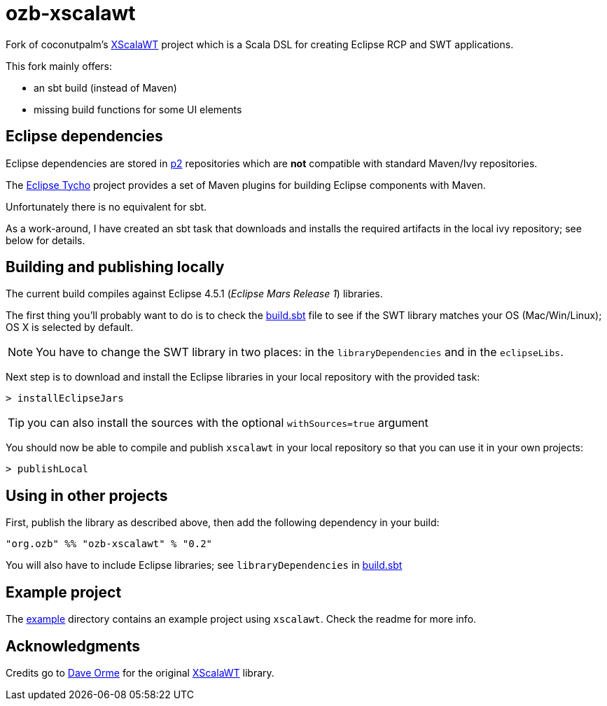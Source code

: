 = ozb-xscalawt

Fork of coconutpalm's https://github.com/coconutpalm/XScalaWT[XScalaWT^] project which is a Scala DSL for creating Eclipse RCP and SWT applications.

This fork mainly offers:

* an sbt build (instead of Maven)
* missing build functions for some UI elements

== Eclipse dependencies

Eclipse dependencies are stored in http://www.eclipse.org/equinox/p2/[p2^] repositories which are *not* compatible with standard Maven/Ivy repositories.

The https://eclipse.org/tycho/[Eclipse Tycho^] project provides a set of Maven plugins for building Eclipse components with Maven.

Unfortunately there is no equivalent for sbt.

As a work-around, I have created an sbt task that downloads and installs the required artifacts in the local ivy repository; see below for details.

== Building and publishing locally

The current build compiles against Eclipse 4.5.1 (_Eclipse Mars Release 1_) libraries.

The first thing you'll probably want to do is to check the https://github.com/ozeebee/ozb-xscalawt/blob/master/build.sbt[build.sbt] file to see if the SWT library matches your OS (Mac/Win/Linux); OS X is selected by default.

NOTE: You have to change the SWT library in two places: in the `libraryDependencies` and in the `eclipseLibs`.

Next step is to download and install the Eclipse libraries in your local repository with the provided task:

	> installEclipseJars 

TIP: you can also install the sources with the optional `withSources=true` argument

You should now be able to compile and publish `xscalawt` in your local repository so that you can use it in your own projects:

	> publishLocal


== Using in other projects

First, publish the library as described above, then add the following dependency in your build:

	"org.ozb" %% "ozb-xscalawt" % "0.2"

You will also have to include Eclipse libraries; see `libraryDependencies` in https://github.com/ozeebee/ozb-xscalawt/blob/master/build.sbt[build.sbt]

== Example project

The https://github.com/ozeebee/ozb-xscalawt/tree/master/example[example] directory contains an example project using `xscalawt`.
Check the readme for more info.

== Acknowledgments

Credits go to https://github.com/coconutpalm[Dave Orme^] for the original https://github.com/coconutpalm/XScalaWT[XScalaWT] library.
